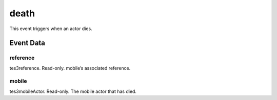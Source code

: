 death
====================================================================================================

This event triggers when an actor dies.

Event Data
----------------------------------------------------------------------------------------------------

reference
~~~~~~~~~~~~~~~~~~~~~~~~~~~~~~~~~~~~~~~~~~~~~~~~~~~~~~~~~~~~~~~~~~~~~~~~~~~~~~~~~~~~~~~~~~~~~~~~~~~~

tes3reference. Read-only. mobile’s associated reference.

mobile
~~~~~~~~~~~~~~~~~~~~~~~~~~~~~~~~~~~~~~~~~~~~~~~~~~~~~~~~~~~~~~~~~~~~~~~~~~~~~~~~~~~~~~~~~~~~~~~~~~~~

tes3mobileActor. Read-only. The mobile actor that has died.

.. _`bool`: ../../lua/type/boolean.html
.. _`nil`: ../../lua/type/nil.html
.. _`table`: ../../lua/type/table.html
.. _`string`: ../../lua/type/string.html
.. _`number`: ../../lua/type/number.html
.. _`boolean`: ../../lua/type/boolean.html
.. _`function`: ../../lua/type/function.html
